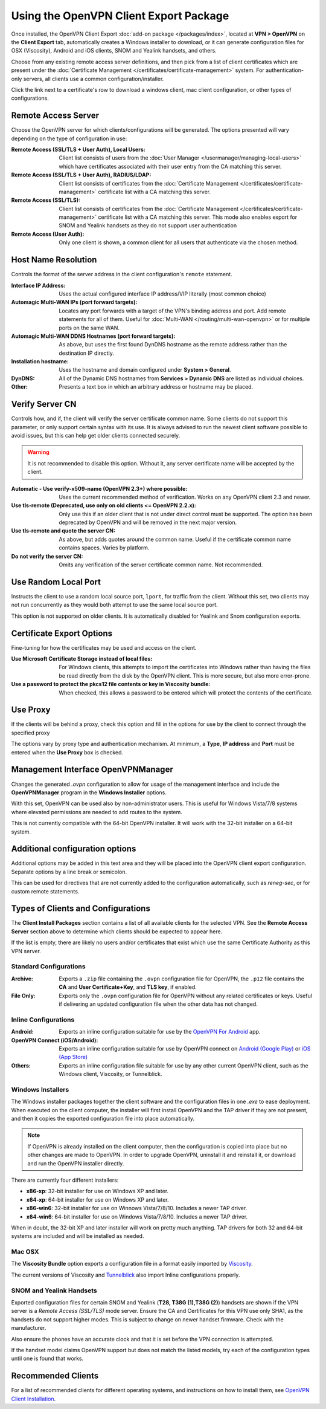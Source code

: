 Using the OpenVPN Client Export Package
=======================================

Once installed, the OpenVPN Client Export :doc:`add-on package </packages/index>`,
located at **VPN > OpenVPN** on the **Client Export** tab, automatically
creates a Windows installer to download, or it can generate configuration
files for OSX (Viscosity), Android and iOS clients, SNOM and Yealink
handsets, and others.

Choose from any existing remote access server definitions, and then pick
from a list of client certificates which are present under the
:doc:`Certificate Management </certificates/certificate-management>` system. For
authentication-only servers, all clients use a common configuration/installer.

Click the link next to a certificate's row to download a windows client,
mac client configuration, or other types of configurations.

Remote Access Server
--------------------

Choose the OpenVPN server for which clients/configurations will be
generated. The options presented will vary depending on the type of
configuration in use:

:Remote Access (SSL/TLS + User Auth), Local Users: Client list consists of users
   from the :doc:`User Manager </usermanager/managing-local-users>` which have
   certificates associated with their user entry from the CA matching
   this server.
:Remote Access (SSL/TLS + User Auth), RADIUS/LDAP: Client list consists of
   certificates from the :doc:`Certificate Management </certificates/certificate-management>`
   certificate list with a CA matching this server.
:Remote Access (SSL/TLS): Client list consists of certificates
   from the :doc:`Certificate Management </certificates/certificate-management>`
   certificate list with a CA matching this server. This mode also
   enables export for SNOM and Yealink handsets as they do not support
   user authentication
:Remote Access (User Auth): Only one client is shown, a common
   client for all users that authenticate via the chosen method.

Host Name Resolution
--------------------

Controls the format of the server address in the client configuration's
``remote`` statement.

:Interface IP Address: Uses the actual configured interface IP address/VIP
   literally (most common choice)
:Automagic Multi-WAN IPs (port forward targets): Locates any port forwards with
   a target of the VPN's binding address and port. Add remote statements for all
   of them. Useful for :doc:`Multi-WAN </routing/multi-wan-openvpn>` or for
   multiple ports on the same WAN.
:Automagic Multi-WAN DDNS Hostnames (port forward targets): As
   above, but uses the first found DynDNS hostname as the remote address
   rather than the destination IP directly.
:Installation hostname: Uses the hostname and domain configured
   under **System > General**.
:DynDNS: All of the Dynamic DNS hostnames from **Services > Dynamic DNS** are
   listed as individual choices.
:Other: Presents a text box in which an arbitrary address or
   hostname may be placed.

Verify Server CN
----------------

Controls how, and if, the client will verify the server certificate common name.
Some clients do not support this parameter, or only support certain syntax with
its use. It is always advised to run the newest client software possible to
avoid issues, but this can help get older clients connected securely.

.. warning:: It is not recommended to disable this option. Without it, any
   server certificate name will be accepted by the client.

:Automatic - Use verify-x509-name (OpenVPN 2.3+) where possible:
   Uses the current recommended method of verification. Works on any
   OpenVPN client 2.3 and newer.
:Use tls-remote (Deprecated, use only on old clients <= OpenVPN 2.2.x): Only use
   this if an older client that is not under direct control must be supported.
   The option has been deprecated by OpenVPN and will be removed in the next
   major version.
:Use tls-remote and quote the server CN: As above, but adds quotes around the
   common name. Useful if the certificate common name contains spaces. Varies by
   platform.
:Do not verify the server CN: Omits any verification of the server certificate
   common name. Not recommended.

Use Random Local Port
---------------------

Instructs the client to use a random local source port, ``lport``, for traffic
from the client. Without this set, two clients may not run concurrently as they
would both attempt to use the same local source port.

This option is not supported on older clients. It is automatically disabled for
Yealink and Snom configuration exports.

Certificate Export Options
--------------------------

Fine-tuning for how the certificates may be used and access on the
client.

:Use Microsoft Certificate Storage instead of local files: For
   Windows clients, this attempts to import the certificates into Windows
   rather than having the files be read directly from the disk by the
   OpenVPN client. This is more secure, but also more error-prone.
:Use a password to protect the pkcs12 file contents or key in Viscosity bundle:
   When checked, this allows a password to be entered which will protect the
   contents of the certificate.

Use Proxy
---------

If the clients will be behind a proxy, check this option and fill in the
options for use by the client to connect through the specified proxy

The options vary by proxy type and authentication mechanism. At minimum,
a **Type**, **IP address** and **Port** must be entered when the **Use
Proxy** box is checked.

Management Interface OpenVPNManager
-----------------------------------

Changes the generated *.ovpn* configuration to allow for usage of the
management interface and include the **OpenVPNManager** program in the
**Windows Installer** options.

With this set, OpenVPN can be used also by non-administrator users. This
is useful for Windows Vista/7/8 systems where elevated permissions are
needed to add routes to the system.

This is not currently compatible with the 64-bit OpenVPN installer. It
will work with the 32-bit installer on a 64-bit system.

Additional configuration options
--------------------------------

Additional options may be added in this text area and they will be
placed into the OpenVPN client export configuration. Separate options by
a line break or semicolon.

This can be used for directives that are not currently added to the
configuration automatically, such as *reneg-sec*, or for custom remote
statements.

Types of Clients and Configurations
-----------------------------------

The **Client Install Packages** section contains a list of all available
clients for the selected VPN. See the **Remote Access Server** section
above to determine which clients should be expected to appear here.

If the list is empty, there are likely no users and/or certificates that
exist which use the same Certificate Authority as this VPN server.

Standard Configurations
~~~~~~~~~~~~~~~~~~~~~~~

:Archive: Exports a ``.zip`` file containing the ``.ovpn``
   configuration file for OpenVPN, the ``.p12`` file contains the **CA** and
   **User Certificate+Key**, and **TLS key**, if enabled.
:File Only: Exports only the ``.ovpn`` configuration file for
   OpenVPN without any related certificates or keys. Useful if
   delivering an updated configuration file when the other data has not
   changed.

Inline Configurations
~~~~~~~~~~~~~~~~~~~~~

:Android: Exports an inline configuration suitable for use by the
   `OpenVPN For
   Android <https://play.google.com/store/apps/details?id=de.blinkt.openvpn>`__
   app.
:OpenVPN Connect (iOS/Android): Exports an inline configuration
   suitable for use by OpenVPN connect on `Android (Google
   Play) <https://play.google.com/store/apps/details?id=net.openvpn.openvpn>`__
   or `iOS (App
   Store) <https://itunes.apple.com/us/app/openvpn-connect/id590379981>`__
:Others: Exports an inline configuration file suitable for use by
   any other current OpenVPN client, such as the Windows client,
   Viscosity, or Tunnelblick.

Windows Installers
~~~~~~~~~~~~~~~~~~

The Windows installer packages together the client software and the
configuration files in one *.exe* to ease deployment. When executed on
the client computer, the installer will first install OpenVPN and the
TAP driver if they are not present, and then it copies the exported
configuration file into place automatically.

.. note:: If OpenVPN is already installed on the client computer, then the
  configuration is copied into place but no other changes are made to OpenVPN.
  In order to upgrade OpenVPN, uninstall it and reinstall it, or download and
  run the OpenVPN installer directly.

There are currently four different installers:

-  **x86-xp**: 32-bit installer for use on Windows XP and later.
-  **x64-xp**: 64-bit installer for use on Windows XP and later.
-  **x86-win6**: 32-bit installer for use on Winnows Vista/7/8/10.
   Includes a newer TAP driver.
-  **x64-win6**: 64-bit installer for use on Windows Vista/7/8/10.
   Includes a newer TAP driver.

When in doubt, the 32-bit XP and later installer will work on pretty
much anything. TAP drivers for both 32 and 64-bit systems are included
and will be installed as needed.

Mac OSX
~~~~~~~

The **Viscosity Bundle** option exports a configuration file in a format
easily imported by `Viscosity <http://www.sparklabs.com/viscosity/>`__.

The current versions of Viscosity and
`Tunnelblick <http://code.google.com/p/tunnelblick/>`__ also import
Inline configurations properly.

SNOM and Yealink Handsets
~~~~~~~~~~~~~~~~~~~~~~~~~

Exported configuration files for certain SNOM and Yealink (**T28, T38G
(1),T38G (2)**) handsets are shown if the VPN server is a *Remote Access
(SSL/TLS)* mode server. Ensure the CA and Certificates for this VPN use
only SHA1, as the handsets do not support higher modes. This is subject
to change on newer handset firmware. Check with the manufacturer.

Also ensure the phones have an accurate clock and that it is set before
the VPN connection is attempted.

If the handset model claims OpenVPN support but does not match the
listed models, try each of the configuration types until one is found
that works.

Recommended Clients
-------------------

For a list of recommended clients for different operating systems, and
instructions on how to install them, see `OpenVPN Client Installation`_.

.. _OpenVPN Client Installation: /pfsense/en/latest/book/openvpn/openvpn-client-installation-android.html
